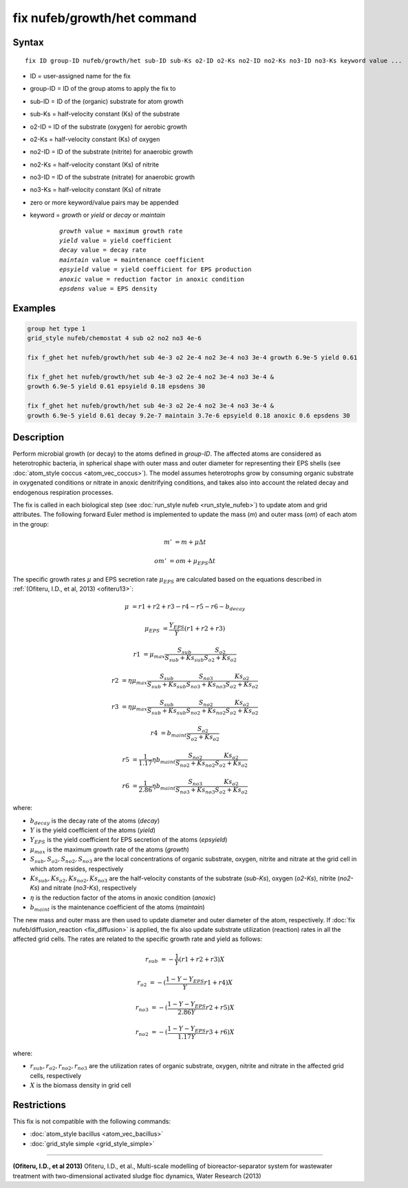 .. index:: fix nufeb/growth/het

fix nufeb/growth/het command
============================

Syntax
""""""

.. parsed-literal::
    
     fix ID group-ID nufeb/growth/het sub-ID sub-Ks o2-ID o2-Ks no2-ID no2-Ks no3-ID no3-Ks keyword value ...

* ID = user-assigned name for the fix
* group-ID = ID of the group atoms to apply the fix to
* sub-ID = ID of the (organic) substrate for atom growth
* sub-Ks = half-velocity constant (Ks) of the substrate
* o2-ID = ID of the substrate (oxygen) for aerobic growth
* o2-Ks = half-velocity constant (Ks) of oxygen
* no2-ID = ID of the substrate (nitrite) for anaerobic growth
* no2-Ks = half-velocity constant (Ks) of nitrite
* no3-ID = ID of the substrate (nitrate) for anaerobic growth
* no3-Ks = half-velocity constant (Ks) of nitrate
* zero or more keyword/value pairs may be appended
* keyword = *growth* or *yield* or *decay* or *maintain* 

	.. parsed-literal::
	
	    *growth* value = maximum growth rate 
	    *yield* value = yield coefficient
	    *decay* value = decay rate
	    *maintain* value = maintenance coefficient
	    *epsyield* value = yield coefficient for EPS production 
	    *anoxic* value = reduction factor in anoxic condition
	    *epsdens* value = EPS density
         
Examples
""""""""

.. code-block:: 

   group het type 1
   grid_style nufeb/chemostat 4 sub o2 no2 no3 4e-6
   
   fix f_ghet het nufeb/growth/het sub 4e-3 o2 2e-4 no2 3e-4 no3 3e-4 growth 6.9e-5 yield 0.61
   
   fix f_ghet het nufeb/growth/het sub 4e-3 o2 2e-4 no2 3e-4 no3 3e-4 & 
   growth 6.9e-5 yield 0.61 epsyield 0.18 epsdens 30
      
   fix f_ghet het nufeb/growth/het sub 4e-3 o2 2e-4 no2 3e-4 no3 3e-4 & 
   growth 6.9e-5 yield 0.61 decay 9.2e-7 maintain 3.7e-6 epsyield 0.18 anoxic 0.6 epsdens 30
   
   
Description
"""""""""""
Perform microbial growth (or decay) to the atoms defined in *group-ID*. 
The affected atoms are considered as heterotrophic bacteria, 
in spherical shape
with outer mass and outer diameter for representing their EPS shells
(see :doc:`atom_style coccus <atom_vec_coccus>`).
The model assumes heterotrophs grow by consuming organic substrate in 
oxygenated conditions or nitrate in anoxic denitrifying conditions,
and takes also into account the related decay and endogenous respiration processes.

The fix is called in each biological step (see :doc:`run_style nufeb <run_style_nufeb>`)
to update atom and grid attributes.
The following forward Euler method is implemented to update the mass 
(*m*) and outer mass (*om*) of each atom in the group:

.. math::

  m' & = m + \mu \Delta t
  
  om' & = om + \mu_{EPS} \Delta t
  
The specific growth rates :math:`\mu` and EPS secretion rate :math:`\mu_{EPS}` are
calculated based on the equations described in :ref:`(Ofiteru, I.D., et al, 2013) <ofiteru13>`: 

.. math::
  \mu & = r1 + r2 + r3 - r4 - r5 - r6 - b_{decay}
  
  \mu_{EPS} & = \frac{Y_{EPS}}{Y} (r1 + r2 +r3)
    
  r1 & = \mu_{max} \frac{S_{sub}}{S_{sub} + Ks_{sub}} \frac{S_{o2}}{S_{o2} + Ks_{o2}} 
  
  r2 & = \eta \mu_{max} \frac{S_{sub}}{S_{sub} + Ks_{sub}} \frac{S_{no3}}{S_{no3} + Ks_{no3}} \frac{Ks_{o2}}{S_{o2} + Ks_{o2}} 
  
  r3 & = \eta \mu_{max} \frac{S_{sub}}{S_{sub} + Ks_{sub}} \frac{S_{no2}}{S_{no2} + Ks_{no2}} \frac{Ks_{o2}}{S_{o2} + Ks_{o2}} 
  
  r4 & = b_{maint} \frac{S_{o2}}{S_{o2} + Ks_{o2}} 
  
  r5 & = \frac{1}{1.17} \eta b_{maint} \frac{S_{no2}}{S_{no2} + Ks_{no2}} \frac{Ks_{o2}}{S_{o2} + Ks_{o2}} 
  
  r6 & = \frac{1}{2.86} \eta b_{maint} \frac{S_{no3}}{S_{no3} + Ks_{no3}} \frac{Ks_{o2}}{S_{o2} + Ks_{o2}} 
  
where:

* :math:`b_{decay}` is the decay rate of the atoms (*decay*)
* :math:`Y` is the yield coefficient of the atoms (*yield*)
* :math:`Y_{EPS}` is the yield coefficient for EPS secretion of the atoms (*epsyield*)
* :math:`\mu_{max}` is the maximum growth rate of the atoms (*growth*)
* :math:`S_{sub}, S_{o2}, S_{no2}, S_{no3}` are the local concentrations of organic substrate, oxygen, nitrite and nitrate at the grid cell in which atom resides, respectively
* :math:`Ks_{sub}, Ks_{o2}, Ks_{no2}, Ks_{no3}` are the half-velocity constants of the substrate (*sub-Ks*), oxygen (*o2-Ks*), nitrite (*no2-Ks*) and nitrate (*no3-Ks*), respectively
* :math:`\eta` is the reduction factor of the atoms in anoxic condition (*anoxic*)
* :math:`b_{maint}` is the maintenance coefficient of the atoms (*maintain*)

The new mass and outer mass are then used to update diameter and outer diameter of the atom, respectively. 
If :doc:`fix nufeb/diffusion_reaction <fix_diffusion>` is
applied, the fix also update substrate utilization (reaction) rates in all the affected grid cells. 
The rates are related to the specific growth rate and yield as follows:

.. math::

  r_{sub} & = -\frac{1}{Y} (r1 + r2 + r3) X
  
  r_{o2} & = -(\frac{1-Y-Y_{EPS}}{Y} r1 + r4) X
  
  r_{no3} & = -(\frac{1-Y-Y_{EPS}}{2.86 Y} r2  + r5) X
    
  r_{no2} & = -(\frac{1-Y-Y_{EPS}}{1.17 Y} r3  + r6) X
  
  
where:

* :math:`r_{sub}, r_{o2}, r_{no2}, r_{no3}` are the utilization rates of organic substrate, oxygen, nitrite and nitrate in the affected grid cells, respectively
* :math:`X` is the biomass density in grid cell 


Restrictions
"""""""""""""
This fix is not compatible with the following commands:

* :doc:`atom_style bacillus <atom_vec_bacillus>`

* :doc:`grid_style simple <grid_style_simple>`

----------

.. _ofiteru13:

**(Ofiteru, I.D., et al 2013)** Ofiteru, I.D., et al., Multi-scale modelling of bioreactor-separator system for wastewater
treatment with two-dimensional activated sludge floc dynamics, Water Research (2013)

